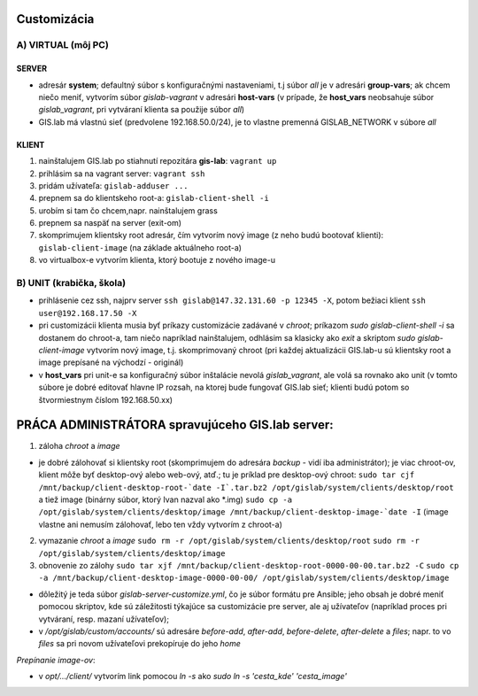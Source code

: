 Customizácia
------------

A) VIRTUAL (môj PC)
===================

SERVER
^^^^^^

- adresár **system**; defaultný súbor s konfiguračnými nastaveniami, t.j súbor 
  *all* je v adresári **group-vars**; ak chcem niečo meniť, vytvorím súbor 
  *gislab-vagrant* v adresári **host-vars** (v prípade, že **host_vars** 
  neobsahuje súbor *gislab_vagrant*, pri vytváraní klienta sa použije súbor *all*)
- GIS.lab má vlastnú sieť (predvolene 192.168.50.0/24), je to vlastne premenná
  GISLAB_NETWORK v súbore *all* 

KLIENT
^^^^^^

1) nainštalujem GIS.lab po stiahnutí repozitára **gis-lab**: ``vagrant up``
2) prihlásim sa na vagrant server: ``vagrant ssh``
3) pridám užívateľa: ``gislab-adduser ...``
4) prepnem sa do klientskeho root-a: ``gislab-client-shell -i``
5) urobím si tam čo chcem,napr. nainštalujem grass
6) prepnem sa naspäť na server (exit-om)
7) skomprimujem klientsky root adresár, čím vytvorím nový image (z neho budú 
   bootovať klienti): ``gislab-client-image`` (na základe aktuálneho root-a)
8) vo virtualbox-e vytvorím klienta, ktorý bootuje z nového image-u

B) UNIT (krabička, škola)
=========================
- prihlásenie cez ssh, najprv server ``ssh gislab@147.32.131.60 -p 12345 -X``, 
  potom bežiaci klient ``ssh user@192.168.17.50 -X``

- pri customizácii klienta musia byť príkazy customizácie zadávané v *chroot*; 
  príkazom `sudo gislab-client-shell -i` sa dostanem do chroot-a, tam niečo 
  napríklad nainštalujem, odhlásim sa klasicky ako `exit` a skriptom 
  `sudo gislab-client-image` 
  vytvorím nový image, t.j. skomprimovaný chroot (pri každej aktualizácii 
  GIS.lab-u sú klientsky root a image prepísané na východzí - originál)
- v **host_vars** pri unit-e sa konfiguračný súbor inštalácie nevolá 
  *gislab_vagrant*, ale volá sa rovnako ako unit (v tomto súbore je dobré 
  editovať hlavne IP rozsah, na ktorej bude fungovať GIS.lab sieť; klienti budú
  potom so štvormiestnym číslom 192.168.50.xx)

PRÁCA ADMINISTRÁTORA spravujúceho GIS.lab server:
-------------------------------------------------

1. záloha *chroot* a *image*

- je dobré zálohovať si klientsky root (skomprimujem do adresára *backup* - vidí
  iba administrátor); je viac chroot-ov, klient môže byť desktop-ový alebo web-ový, 
  atď.; tu je príklad pre desktop-ový chroot:
  ``sudo tar cjf /mnt/backup/client-desktop-root-`date -I`.tar.bz2 /opt/gislab/system/clients/desktop/root`` 
  a tiež image (binárny súbor, ktorý Ivan nazval ako *.img) 
  ``sudo cp -a /opt/gislab/system/clients/desktop/image /mnt/backup/client-desktop-image-`date -I``
  (image vlastne ani nemusím zálohovať, lebo ten vždy vytvorím z chroot-a)

2. vymazanie *chroot* a *image*
   ``sudo rm -r /opt/gislab/system/clients/desktop/root``
   ``sudo rm -r /opt/gislab/system/clients/desktop/image``
   
3. obnovenie zo zálohy
   ``sudo tar xjf /mnt/backup/client-desktop-root-0000-00-00.tar.bz2 -C``
   ``sudo cp -a /mnt/backup/client-desktop-image-0000-00-00/ /opt/gislab/system/clients/desktop/image`` 

- dôležitý je teda súbor `gislab-server-customize.yml`, čo je súbor formátu pre 
  Ansible; jeho obsah je dobré meniť pomocou skriptov, kde sú záležitosti týkajúce
  sa customizácie pre server, ale aj užívateľov (napríklad proces pri vytváraní, 
  resp. mazaní užívateľov); 
- v `/opt/gislab/custom/accounts/` sú adresáre `before-add`, `after-add`, 
  `before-delete`, `after-delete` a `files`; napr. to vo `files` sa pri novom 
  užívateľovi prekopíruje do jeho `home`

*Prepínanie image-ov*:

- v `opt/.../client/` vytvorím link pomocou `ln -s` ako `sudo ln -s 'cesta_kde' 'cesta_image'`

 

